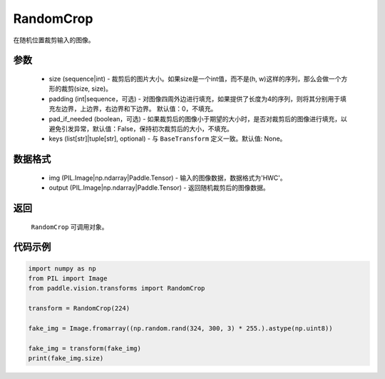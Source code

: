 .. _cn_api_vision_transforms_RandomCrop:

RandomCrop
-------------------------------

.. py:class:: paddle.vision.transforms.RandomCrop(size, padding=0, pad_if_needed=False, keys=None)

在随机位置裁剪输入的图像。

参数
:::::::::

    - size (sequence|int) - 裁剪后的图片大小。如果size是一个int值，而不是(h, w)这样的序列，那么会做一个方形的裁剪(size, size)。
    - padding (int|sequence，可选) - 对图像四周外边进行填充，如果提供了长度为4的序列，则将其分别用于填充左边界，上边界，右边界和下边界。 默认值：0，不填充。
    - pad_if_needed (boolean，可选) - 如果裁剪后的图像小于期望的大小时，是否对裁剪后的图像进行填充，以避免引发异常，默认值：False，保持初次裁剪后的大小，不填充。
    - keys (list[str]|tuple[str], optional) - 与 ``BaseTransform`` 定义一致。默认值: None。

数据格式
:::::::::

    - img (PIL.Image|np.ndarray|Paddle.Tensor) - 输入的图像数据，数据格式为'HWC'。
    - output (PIL.Image|np.ndarray|Paddle.Tensor) - 返回随机裁剪后的图像数据。

返回
:::::::::

    ``RandomCrop`` 可调用对象。

代码示例
:::::::::
    
.. code-block:: python

    import numpy as np
    from PIL import Image
    from paddle.vision.transforms import RandomCrop

    transform = RandomCrop(224)

    fake_img = Image.fromarray((np.random.rand(324, 300, 3) * 255.).astype(np.uint8))

    fake_img = transform(fake_img)
    print(fake_img.size)
